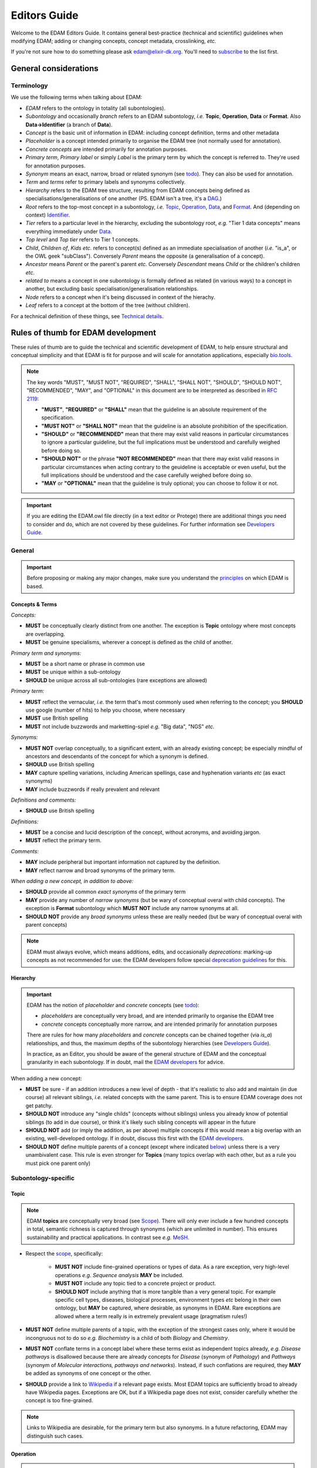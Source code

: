Editors Guide
=============

Welcome to the EDAM Editors Guide.  It contains general best-practice (technical and scientific) guidelines when modifying EDAM; adding or changing concepts, concept metadata, crosslinking, *etc.*
   
If you're not sure how to do something please ask edam@elixir-dk.org.  You'll need to `subscribe <http://elixirmail.cbs.dtu.dk/mailman/listinfo/edam>`_ to the list first.




General considerations
----------------------

Terminology
^^^^^^^^^^^
We use the following terms when talking about EDAM:

- *EDAM* refers to the ontology in totality (all subontologies).
- *Subontology* and occasionally *branch* refers to an EDAM subontology, *i.e.* **Topic**, **Operation**, **Data** or **Format**.  Also **Data->Identifier** (a branch of **Data**).
- *Concept* is the basic unit of information in EDAM: including concept definition, terms and other metadata
- *Placeholder* is a concept intended primarily to organise the EDAM tree (not normally used for annotation).
- *Concrete concepts* are intended primarily for annotation purposes.
- *Primary term*, *Primary label* or simply *Label* is the primary term by which the concept is referred to.  They're used for annotation purposes.
- *Synonym* means an exact, narrow, broad or related synonym (see `todo <https://todo>`_).  They can also be used for annotation.
- *Term* and *terms* refer to primary labels and synonyms collectively.
- *Hierarchy* refers to the EDAM tree structure, resulting from EDAM concepts being defined as specialisations/generalisations of one another (PS. EDAM isn't a tree, it's a `DAG <https://en.wikipedia.org/wiki/Directed_acyclic_graph>`_.)
- *Root* refers to the top-most concept in a subontology, *i.e.* `Topic <http://edamontology.org/topic_0003>`_, `Operation <http://edamontology.org/operation_0004>`_, `Data <http://edamontology.org/data_0006>`_, and `Format <http://edamontology.org/format_1915>`_.  And (depending on context) `Identifier <http://edamontology.org/data_0842>`_.
- *Tier* refers to a particular level in the hierarchy, excluding the subontology root, *e.g.* "Tier 1 data concepts" means everything immediately under `Data <http://edamontology.org/data_0006>`_.
- *Top level* and *Top tier* refers to Tier 1 concepts.
- *Child*, *Children of*, *Kids* *etc.* refers to concept(s) defined as an immediate specialisation of another (*i.e.* "is_a", or the OWL geek "subClass").  Conversely *Parent* means the opposite (a generalisation of a concept).
- *Ancestor* means *Parent* or the parent's parent *etc.* Conversely *Descendant* means *Child* or the children's children *etc.*
- *related to* means a concept in one subontology is formally defined as related (in various ways) to a concept in another, but excluding basic specialisation/generalisation relationships.
- *Node* refers to a concept when it's being discussed in context of the hierachy.
- *Leaf* refers to a concept at the bottom of the tree (without children).


For a technical definition of these things, see `Technical details <http://edamontologydocs.readthedocs.io/en/latest/technical_details.html>`_.

   
Rules of thumb for EDAM development 
-----------------------------------
These rules of thumb are to guide the technical and scientific development of EDAM, to help ensure structural and conceptual simplicity and that EDAM is fit for purpose and will scale for annotation applications, especially `bio.tools <https://bio.tools>`_.

.. note::

   The key words "MUST", "MUST NOT", "REQUIRED", "SHALL", "SHALL NOT", "SHOULD", "SHOULD NOT", "RECOMMENDED",  "MAY", and "OPTIONAL" in this document are to be interpreted as described in `RFC 2119 <http://www.ietf.org/rfc/rfc2119.txt>`_:

   - **"MUST"**, **"REQUIRED"** or **"SHALL"** mean that the guideline is an absolute requirement of the specification.
   - **"MUST NOT"** or **"SHALL NOT"** mean that the guideline is an absolute prohibition of the specification.
   - **"SHOULD"** or **"RECOMMENDED"** mean that there may exist valid reasons in particular circumstances to ignore a particular guideline, but the full implications must be understood and carefully weighed before doing so.
   - **"SHOULD NOT"** or the phrase **"NOT RECOMMENDED"** mean that there may exist valid reasons in particular circumstances when acting contrary to the geuideline is acceptable or even useful, but the full implications should be understood and the case carefully weighed before doing so.
   - **"MAY** or **"OPTIONAL"** mean that the guideline is truly optional; you can choose to follow it or not.

.. important::
   If you are editing the EDAM.owl file directly (in a text editor or Protege) there are additional things you need to consider and do, which are not covered by these guidelines.  For further information see `Developers Guide <http://edamontologydocs.readthedocs.io/en/latest/developers_guide.html>`_.

     
General
^^^^^^^

.. important::
   Before proposing or making any major changes, make sure you understand the `principles <http://edamontologydocs.readthedocs.io/en/latest/what_is_edam.html#principles>`_ on which EDAM is based.

Concepts & Terms
................
*Concepts:*

- **MUST** be conceptually clearly distinct from one another. The exception is **Topic** ontology where most concepts are overlapping.
- **MUST** be genuine specialisms, wherever a concept is defined as the child of another.

*Primary term and synonyms:*

- **MUST** be a short name or phrase in common use
- **MUST** be unique within a sub-ontology
- **SHOULD** be unique across all sub-ontologies (rare exceptions are allowed)

*Primary term:*

- **MUST** reflect the vernacular, *i.e.* the term that's most commonly used when referring to the concept; you **SHOULD** use google (number of hits) to help you choose, where necessary
- **MUST** use British spelling
- **MUST** not include buzzwords and marketting-spiel *e.g.* "Big data", "NGS" *etc.* 

*Synonyms:*

- **MUST NOT** overlap conceptually, to a significant extent, with an already existing concept; be especially mindful of ancestors and descendants of the concept for which a synonym is defined.
- **SHOULD** use British spelling
- **MAY** capture spelling variations, including American spellings, case and hyphenation variants *etc* (as exact synonyms)
- **MAY** include buzzwords if really prevalent and relevant

*Definitions and comments:*

- **SHOULD** use British spelling

*Definitions:*

- **MUST** be a concise and lucid description of the concept, without acronyms, and avoiding jargon.
- **MUST** reflect the primary term.

*Comments:*

- **MAY** include peripheral but important information not captured by the definition.
- **MAY** reflect narrow and broad synonyms of the primary term.
  
*When adding a new concept, in addition to above:*

- **SHOULD** provide all common *exact synonyms* of the primary term
- **MAY** provide any number of *narrow synonyms* (but be wary of conceptual overal with child concepts). The exception is **Format** subontology which **MUST NOT** include any narrow synonyms at all.
- **SHOULD NOT** provide any *broad synonyms* unless these are really needed (but be wary of conceptual overal with parent concepts)



.. note::
   EDAM must always evolve, which means additions, edits, and occasionally *deprecations*: marking-up concepts as not recommended for use: the EDAM developers follow special `deprecation guidelines <todo>`_ for this.

Hierarchy
.........

.. important::
   EDAM has the notion of *placeholder* and *concrete* concepts (see `todo <http://edamontologydocs.readthedocs.io/en/latest/technical_details.html#concept-types>`_):
   
   - *placeholders* are conceptually very broad, and are intended primarily to organise the EDAM tree
   - *concrete* concepts conceptually more narrow, and are intended primarily for annotation purposes

   There are rules for how many *placeholders* and *concrete* concepts can be chained together (via *is_a*) relationships, and thus, the maximum depths of the subontology hierarchies (see `Developers Guide <http://edamontologydocs.readthedocs.io/en/latest/developers_guide.html#hierarchy>`_).

   In practice, as an Editor, you should be aware of the general structure of EDAM and the conceptual granularity in each subontology.  If in doubt, mail the `EDAM developers <mailto:edam-dev@elixir-dk.org>`_ for advice.


When adding a new concept:

- **MUST** be sure - if an addition introduces a new level of depth - that it's realistic to also add and maintain (in due course) all relevant siblings, *i.e.* related concepts with the same parent.  This is to ensure EDAM coverage does not get patchy.
- **SHOULD NOT** introduce any "single childs" (concepts without siblings) unless you already know of potential siblings (to add in due course), or think it's likely such sibling concepts will appear in the future
- **SHOULD NOT** add (or imply the addition, as per above) multiple concepts if this would mean a big overlap with an existing, well-developed ontology.  If in doubt, discuss this first with the `EDAM developers <mailto:edam-dev@elixir-dk.org>`_.
- **SHOULD NOT** define multiple parents of a concept (except where indicated `below <http://edamontologydocs.readthedocs.io/en/latest/editors_guide.html#subontology-specific>`_) unless there is a very unambivalent case. This rule is even stronger for **Topics** (many topics overlap with each other, but as a rule you must pick one parent only)

Subontology-specific
^^^^^^^^^^^^^^^^^^^^

Topic
.....

.. note::
   EDAM **topics** are conceptually very broad (see `Scope <http://edamontologydocs.readthedocs.io/en/latest/what_is_edam.html#scope>`_).  There will only ever include a few hundred concepts in total, semantic richness is captured through synonyms (which are unlimited in number). This ensures sustainability and practical applications.  In contrast see *e.g.* `MeSH <https://www.nlm.nih.gov/bsd/disted/meshtutorial/introduction/>`_.
    
 
- Respect the `scope <todo>`_, specifically:
   
   - **MUST NOT** include fine-grained operations or types of data.  As a rare exception, very high-level operations *e.g.* *Sequence analysis* **MAY** be included.
   - **MUST NOT** include any topic tied to a concrete project or product.
   - **SHOULD NOT** include anything that is more tangible than a very general topic.  For example specific cell types, diseases, biological processes, environment types *etc* belong in their own ontology, but **MAY** be captured, where desirable, as synonyms in EDAM.  Rare exceptions are allowed where a term really is in extremely prevalent usage (pragmatism rules!)

- **MUST NOT** define multiple parents of a topic, with the exception of the strongest cases only, where it would be incongruous not to do so *e.g.* *Biochemistry* is a child of both *Biology* and *Chemistry*.
- **MUST NOT** conflate terms in a concept label where these terms exist as independent topics already, *e.g.* *Disease pathways* is disallowed because there are already concepts for *Disease* (synonym of *Pathology*) and *Pathways* (synonym of *Molecular interactions, pathways and networks*).  Instead, if such conflations are required, they **MAY** be added as synonyms of one concept or the other.  
- **SHOULD** provide a link to `Wikipedia <https://en.wikipedia.org/wiki/Main_Page>`_ if a relevant page exists.  Most EDAM topics are sufficiently broad to already have Wikipedia pages.  Exceptions are OK, but if a Wikipedia page does not exist, consider carefully whether the concept is too fine-grained.
     
.. note::
  Links to Wikipedia are desirable, for the primary term but also synonyms. In a future refactoring, EDAM may distinguish such cases.    
   
Operation
.........
.. note::
   EDAM **operations**  (see `Scope <http://edamontologydocs.readthedocs.io/en/latest/what_is_edam.html#scope>`_) range from conceptually quite broad to quite narrow.  There will be as many as required to capture the *essential functions* of current bioinformatics software tools.  Note *"essential"*: the Operation subontology will not descend to a level of conceptual granularity that is impractical from a maintenance or usage perspective.

   **Operation** concepts are formally related to **Data**
   
   - **Operation** *has_input* **Data**
   - **Operation** *has_output* **Data**

- **MUST** never be more fine-grained than is useful for practical search purposes.  This excludes fine-grained specialisations of a basic function, individual algorithms *etc.* (a few exceptions are allowed for very highly prevalent concepts).  If in doubt, speak to the `EDAM developers <mailto:edam-dev@elixir-dk.org>`_)
- **MUST** state in the definition *what* is done by the operation but not *how* 
- **SHOULD** provide a link to `Wikipedia <https://en.wikipedia.org/wiki/Main_Page>`_ if a relevant page exists.  
- **SHOULD** have concepts in the **Data** subontology corresponding to the typical inputs/outputs of the operation (these can be added, if needed).
   
Data
....
.. note::
   EDAM **data** concepts range from conceptually quite broad to quite narrow.  There will be as many as required to capture the *basic types* of bioinformatics data.  The Data subontology does (and will) not reflect individual data structures, and like **Operation**, will maintain a level of conceptual granularity that is maintainable and usable.

   **Data** concepts are formally related to **Identifier** and **Format** concepts:
   
   - **Identifier** *is_identifier_of* **Data**
   - **Format** *is_format_of* **Data**

- **MUST** have a corresponding concept in the **Format** subontology, *i.e.* the serialisation format(s) of the data.  New formats can be added, if needed.
- **MUST** include in the definition a very basic description of the data, usualy in biological terms.
- **SHOULD** have a corresponding concept in the **Identifier** subontology, *i.e.* identifier(s) of the data, if these exist.  New identifiers can be added, if needed.
   
Data->Identifier
................
.. note::
   EDAM **identifiers** are very specific.  There will be as many as required to capture the unique types of identifiers in use.  Uniqueness means that a regular expression pattern can, in principle, meaningfully be created describing the identifier instance syntax.

   Identifier and data concepts are formally related:
   
   - **Identifier** *is_identifier_of* **Data**

- **MUST** have a corresponding concept in the **Data** subontology, *i.e.* the type of data that is identified.  New data concepts can be added, if needed.   
- **MUST** include in the definition what type of data and/or name of database the identifier is used for.
- **SHOULD** include a link to relevant documentation for the identifier, if available
- **SHOULD** specify a regular expression pattern, defining valid values of instances of that identifier

Format
......

.. note::
   EDAM **formats** are very specific. There will be as many as required to capture all of the data formats currently in use. A format is only included if a comprehensive description of the syntax is available, typically either a formal specification such as an XML Schema (XSD), or comprehensive documentation.

   Format and data concepts are formally related:
   
   - **Format** *is_format_of* **Data**

- **MUST NOT** include formats which are specific to single tools only, unless heavily used (EDAM formats are generally in common use by multiple tools or public databases)
- **MUST NOT** include formats for which a comprehensive description (formal specification, or documentation) does not exist
- **MUST** include a link to the formal specification (*e.g.* an XML Schema (XSD)) or documentation of the format syntax
- **MUST** have a corresponding concept in the **Data** subontology, *i.e.* the type of data that the format applies to. The exception is formats *e.g.* `TSV <http://edamontology.org/format_3475>`_ or `RDF/XML <http://edamontology.org/format_3261>`_ which are generic to any type of data.  New data concepts can be added, if needed.
- **MUST** mention in the definition the type of data the format is used for.
- **SHOULD NOT** include any narrow synonyms (specialisations are normally handled by adding new sub-concepts, then with their distinct specifications).
- **SHOULD** record the following attributes, if available:

  - File extension(s) where in common use; these **SHOULD** be given in lower case (unless a specific capitalisation is required) and **MUST NOT** include period ('.'), *e.g.* "txt" not ".txt". If a matching `filext <https://filext.com>`_ record exists, it **SHOULD** be linked (*e.g.* http://filext.com/file-extension/FASTA).
  - Wikipedia link if exists (*e.g.* http://en.wikipedia.org/wiki/FASTA_format).
  - `Media type <https://www.iana.org/assignments/media-types/media-types.xhtml>`_ (MIME type) if standardised.
  - Link(s) to example(s) of the format.
  - Link(s) (ideally DOI) to article about the format.
  - Link(s) to supported information standard(s).
  - Link(s) to ontologies used in this data format.
  - Link(s) to organisation that formally governs the format, if exists.




